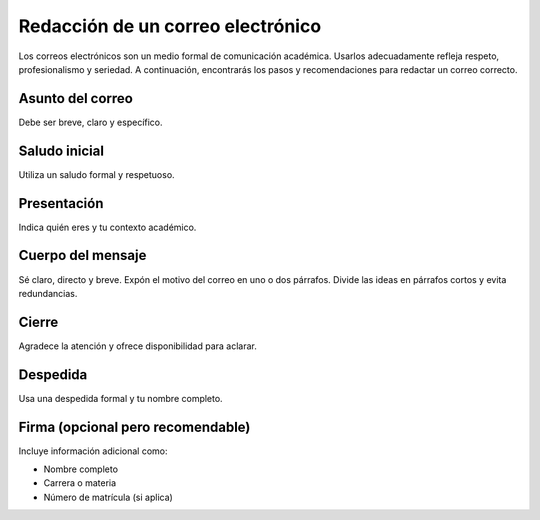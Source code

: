 ..
  Copyright (c) 2025 Allan Avendaño Sudario
  Licensed under Creative Commons Attribution-ShareAlike 4.0 International License
  SPDX-License-Identifier: CC-BY-SA-4.0

==================================
Redacción de un correo electrónico
==================================


Los correos electrónicos son un medio formal de comunicación académica. Usarlos adecuadamente refleja respeto, profesionalismo y seriedad. A continuación, encontrarás los pasos y recomendaciones para redactar un correo correcto.


Asunto del correo
-----------------

Debe ser breve, claro y específico.

.. code-block:: text
    :caption: Ejemplo
    
    Solicitud de tutoría sobre el tema X
    Consulta sobre la tarea de la semana 3
    Justificación de inasistencia a clase del 15 de septiembre


Saludo inicial
--------------

Utiliza un saludo formal y respetuoso.

.. code-block:: text
    :caption: Ejemplo

    Estimado profesor Pérez,
    Apreciada profesora Gómez,
    Evita saludos informales como “Hola” o “Qué tal”.


Presentación
--------------

Indica quién eres y tu contexto académico.

.. code-block:: text
    :caption: Ejemplo

    Mi nombre es Ana López, con matrícula 123456, estudiante de la materia Desarrollo Web del 
    paralelo 2.


Cuerpo del mensaje
------------------

Sé claro, directo y breve. Expón el motivo del correo en uno o dos párrafos. Divide las ideas en 
párrafos cortos y evita redundancias.

.. code-block:: text
    :caption: Ejemplo

    Le escribo para consultar sobre la entrega del proyecto final, ya que tengo dudas respecto al 
    formato del documento y los criterios de evaluación.

Cierre
------

Agradece la atención y ofrece disponibilidad para aclarar.

.. code-block:: text
    :caption: Ejemplo

    Le agradezco de antemano su tiempo y orientación.
    Quedo atento/a a sus comentarios.

Despedida
----------

Usa una despedida formal y tu nombre completo.

.. code-block:: text
    :caption: Ejemplo

    Atentamente,
    Cordialmente,
    Saludos cordiales,

Firma (opcional pero recomendable)
----------------------------------

Incluye información adicional como:

* Nombre completo
* Carrera o materia
* Número de matrícula (si aplica)

.. code-block:: text
    :caption: Ejemplo

    Ana López
    Ciencia de Datos e Inteligencia Artificial
    Matrícula: 202312345


.. code-block:: text
    :caption: Ejemplo completo de correo

    Asunto: Solicitud de tutoría sobre listas en Java

    Estimado profesor Pérez,

    Mi nombre es Ana López, con matrícula 123456, estudiante de la materia Estructuras de Datos, 
    paralelo 2.

    Le escribo para solicitar una tutoría en la que pueda aclarar mis dudas sobre el tema de 
    listas enlazadas, especialmente en lo relacionado con la inserción de nodos.

    Le agradezco de antemano su tiempo y apoyo. Quedo atenta a su confirmación sobre la 
    disponibilidad de horarios.

    Saludos cordiales,

    Ana López
    Ciencia de Datos e Inteligencia Artificial
    Matrícula: 202312345